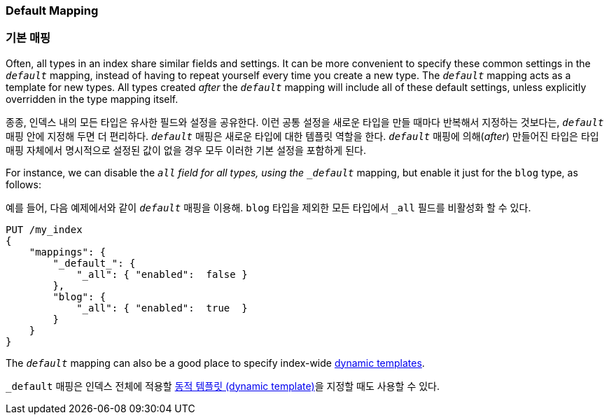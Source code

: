 [[default-mapping]]
=== Default Mapping

=== 기본 매핑

Often, all types in an index share similar fields and settings. ((("mapping (types)", "default")))((("default mapping")))
It can be more convenient to specify these common settings in the `_default_` mapping,
instead of having to repeat yourself every time you create a new type. The
`_default_` mapping acts as a template for new types.  All types created
_after_ the `_default_` mapping will include all of these default settings,
unless explicitly overridden in the type mapping itself.

종종, 인덱스 내의 모든 타입은 유사한 필드와 설정을 공유한다.((("mapping (types)", "default")))((("default mapping")))
이런 공통 설정을 새로운 타입을 만들 때마다 반복해서 지정하는 것보다는, `_default_` 매핑 안에 지정해 두면 더 편리하다.
`_default_` 매핑은 새로운 타입에 대한 템플릿 역할을 한다. `_default_` 매핑에 의해(_after_) 만들어진 타입은
타입 매핑 자체에서 명시적으로 설정된 값이 없을 경우 모두 이러한 기본 설정을 포함하게 된다.

For instance, we can disable the `_all` field for all types,((("_all field", sortas="all field"))) using the
`_default_` mapping, but enable it just for the `blog` type, as follows:

예를 들어, 다음 예제에서와 같이 `_default_` 매핑을 이용해. `blog` 타입을 제외한 모든 타입에서 `_all` 필드를 비활성화 할 수 있다.((("_all field", sortas="all field")))

[source,js]
--------------------------------------------------
PUT /my_index
{
    "mappings": {
        "_default_": {
            "_all": { "enabled":  false }
        },
        "blog": {
            "_all": { "enabled":  true  }
        }
    }
}
--------------------------------------------------
// SENSE: 070_Index_Mgmt/45_Default_mapping.json


The `_default_` mapping can also be a good place to specify index-wide
<<dynamic-templates,dynamic templates>>.

`_default` 매핑은 인덱스 전체에 적용할 <<dynamic-templates,동적 템플릿 (dynamic template)>>을 지정할 때도 사용할 수 있다.
